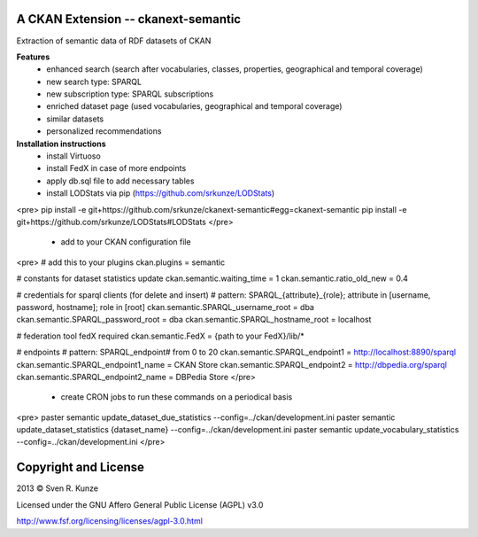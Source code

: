 A CKAN Extension -- ckanext-semantic
====================================
Extraction of semantic data of RDF datasets of CKAN

**Features**
 - enhanced search (search after vocabularies, classes, properties, geographical and temporal coverage)
 - new search type: SPARQL
 - new subscription type: SPARQL subscriptions
 - enriched dataset page (used vocabularies, geographical and temporal coverage)
 - similar datasets
 - personalized recommendations

**Installation instructions**
 - install Virtuoso
 - install FedX in case of more endpoints
 - apply db.sql file to add necessary tables
 - install LODStats via pip (https://github.com/srkunze/LODStats)

<pre>
pip install -e git+https://github.com/srkunze/ckanext-semantic#egg=ckanext-semantic
pip install -e git+https://github.com/srkunze/LODStats#LODStats
</pre>

 - add to your CKAN configuration file

<pre>
# add this to your plugins
ckan.plugins = semantic

# constants for dataset statistics update
ckan.semantic.waiting_time = 1
ckan.semantic.ratio_old_new = 0.4

# credentials for sparql clients (for delete and insert)
# pattern: SPARQL_{attribute}_{role}; attribute in [username, password, hostname]; role in [root]
ckan.semantic.SPARQL_username_root = dba
ckan.semantic.SPARQL_password_root = dba
ckan.semantic.SPARQL_hostname_root = localhost

# federation tool fedX required
ckan.semantic.FedX = {path to your FedX}/lib/*

# endpoints
# pattern: SPARQL_endpoint# from 0 to 20
ckan.semantic.SPARQL_endpoint1 = http://localhost:8890/sparql
ckan.semantic.SPARQL_endpoint1_name = CKAN Store
ckan.semantic.SPARQL_endpoint2 = http://dbpedia.org/sparql
ckan.semantic.SPARQL_endpoint2_name = DBPedia Store
</pre>

 - create CRON jobs to run these commands on a periodical basis

<pre>
paster semantic update_dataset_due_statistics --config=../ckan/development.ini
paster semantic update_dataset_statistics {dataset_name} --config=../ckan/development.ini
paster semantic update_vocabulary_statistics --config=../ckan/development.ini
</pre>



Copyright and License
=====================
2013 © Sven R. Kunze

Licensed under the GNU Affero General Public License (AGPL) v3.0

http://www.fsf.org/licensing/licenses/agpl-3.0.html
